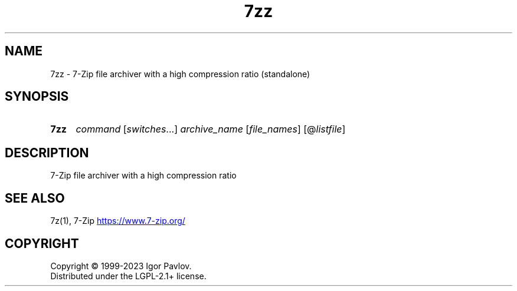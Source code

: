 .\"
.TH 7zz "1" "Jan 2024" "23.01"
.SH NAME
7zz - 7-Zip file archiver with a high compression ratio (standalone)
.SH SYNOPSIS
.SY 7zz
\fI\,command\/\fR
[\fI\,switches\/\fR\&.\|.\|.\&]
\fI\,archive_name\/\fR
[\fI\,file_names\/\fR]
[@\fI\,listfile\/\fR]
.YS
.SH DESCRIPTION
7-Zip file archiver with a high compression ratio
.SH SEE ALSO
7z(1), 7-Zip
.UR https://\:www.7-zip.org/
.UE
.SH COPYRIGHT
Copyright \(co 1999\-2023 Igor Pavlov.
.br
Distributed under the LGPL-2.1+ license.
